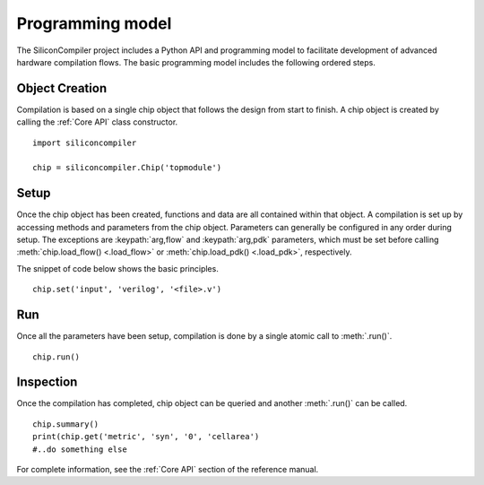 Programming model
=================

The SiliconCompiler project includes a Python API and programming model to facilitate development
of advanced hardware compilation flows. The basic programming model includes the following ordered steps.

Object Creation
----------------

Compilation is based on a single chip object that follows the design from start to finish. A chip object is created by calling the :ref:`Core API` class constructor. ::

  import siliconcompiler

  chip = siliconcompiler.Chip('topmodule')


Setup
----------------

Once the chip object has been created, functions and data are all contained within that object. A compilation is set up by accessing methods and parameters from the chip object. Parameters can generally be configured in any order during setup. The exceptions are :keypath:`arg,flow` and :keypath:`arg,pdk` parameters, which must be set before calling :meth:`chip.load_flow() <.load_flow>` or :meth:`chip.load_pdk() <.load_pdk>`, respectively.

The snippet of code below shows the basic principles. ::

  chip.set('input', 'verilog', '<file>.v')


Run
------------

Once all the parameters have been setup, compilation is done by a single atomic call to :meth:`.run()`. ::

  chip.run()


Inspection
------------

Once the compilation has completed, chip object can be queried and another :meth:`.run()` can be called. ::

  chip.summary()
  print(chip.get('metric', 'syn', '0', 'cellarea')
  #..do something else

For complete information, see the :ref:`Core API` section of the reference manual.
